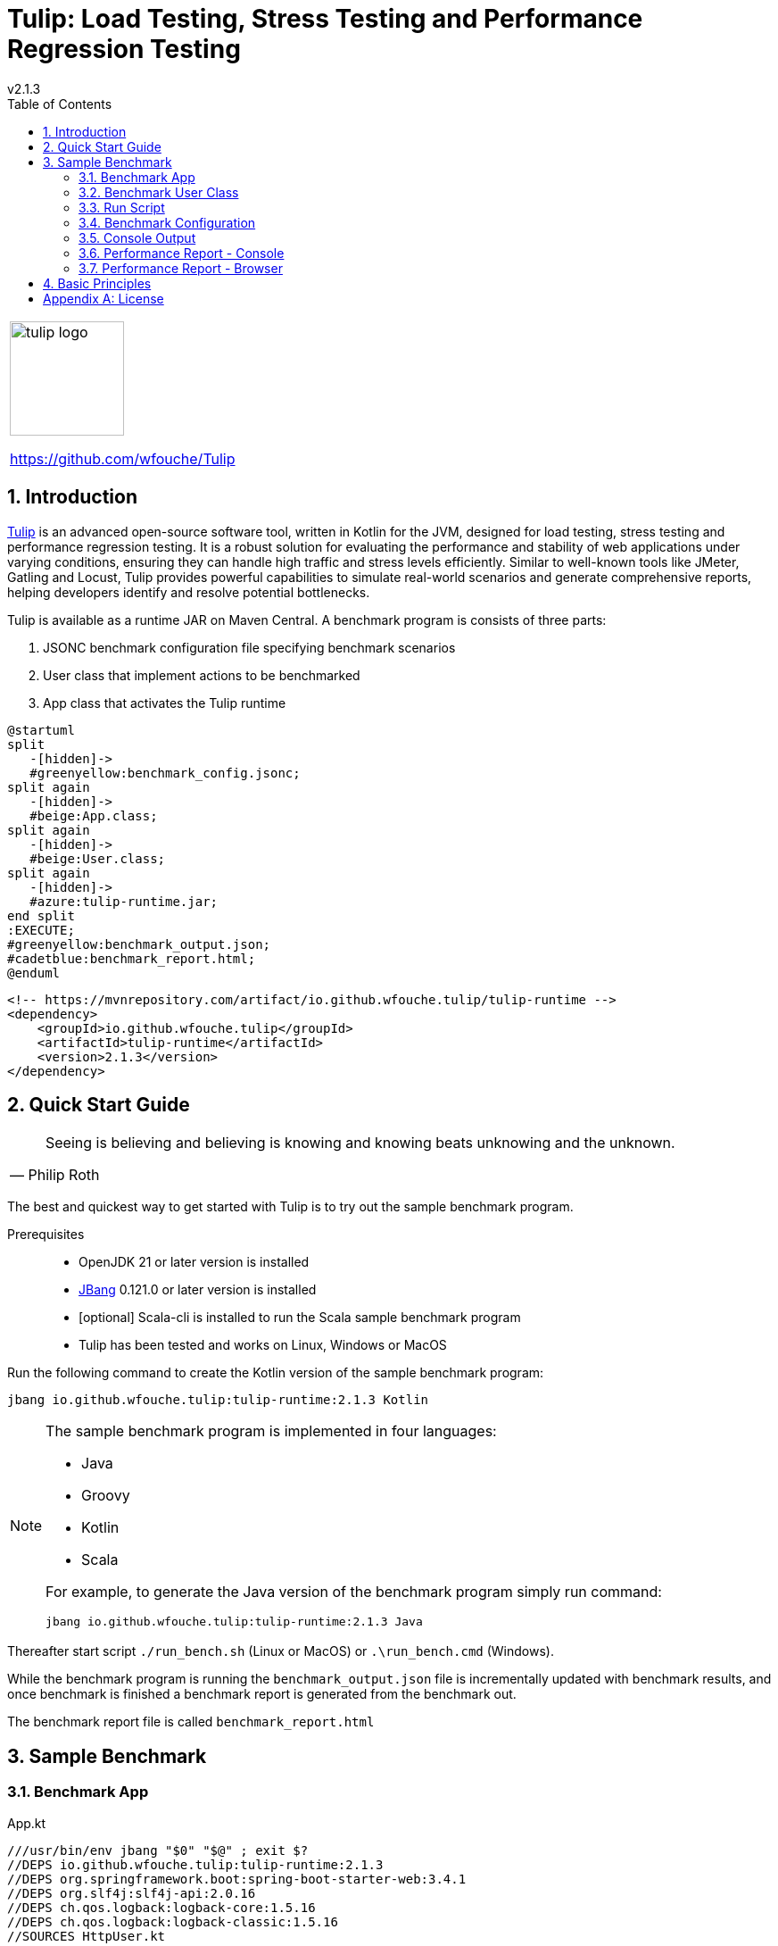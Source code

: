 = Tulip: Load Testing, Stress Testing and Performance Regression Testing
v2.1.3
:toc: left
:sectnums:
:source-highlighter: highlightjs
:stylesdir: css
:stylesheet: adoc-foundation-potion.css

[cols="1a"]
|===
|
image::tulip_logo.svg[width=128]
https://github.com/wfouche/Tulip
|===

== Introduction

https://github.com/wfouche/Tulip[Tulip] is an advanced open-source software tool, written in Kotlin for the JVM, designed for load testing, stress testing and performance regression testing. It is a robust solution for evaluating the performance and stability of web applications under varying conditions, ensuring they can handle high traffic and stress levels efficiently. Similar to well-known tools like JMeter, Gatling and Locust, Tulip provides powerful capabilities to simulate real-world scenarios and generate comprehensive reports, helping developers identify and resolve potential bottlenecks.

Tulip is available as a runtime JAR on Maven Central. A benchmark program is consists of three parts:

. JSONC benchmark configuration file specifying benchmark scenarios
. User class that implement actions to be benchmarked
. App class that activates the Tulip runtime


[plantuml,diag00,svg]
----
@startuml
split
   -[hidden]->
   #greenyellow:benchmark_config.jsonc;
split again
   -[hidden]->
   #beige:App.class;
split again
   -[hidden]->
   #beige:User.class;
split again
   -[hidden]->
   #azure:tulip-runtime.jar;
end split
:EXECUTE;
#greenyellow:benchmark_output.json;
#cadetblue:benchmark_report.html;
@enduml
----

[source,xml]
----
<!-- https://mvnrepository.com/artifact/io.github.wfouche.tulip/tulip-runtime -->
<dependency>
    <groupId>io.github.wfouche.tulip</groupId>
    <artifactId>tulip-runtime</artifactId>
    <version>2.1.3</version>
</dependency>
----

== Quick Start Guide

[cols="1a"]
|===
|
"Seeing is believing and believing is knowing and knowing beats unknowing and the unknown."
-- Philip Roth
|===

The best and quickest way to get started with Tulip is to try out the sample benchmark program.

Prerequisites::
* OpenJDK 21 or later version is installed
* https://www.jbang.dev/[JBang] 0.121.0 or later version is installed
* [optional] Scala-cli is installed to run the Scala sample benchmark program
* Tulip has been tested and works on Linux, Windows or MacOS

Run the following command to create the Kotlin version of the sample benchmark program:

`jbang io.github.wfouche.tulip:tulip-runtime:2.1.3 Kotlin`

[NOTE]
====
The sample benchmark program is implemented in four languages:

* Java
* Groovy
* Kotlin
* Scala

For example, to generate the Java version of the benchmark program simply run command:

`jbang io.github.wfouche.tulip:tulip-runtime:2.1.3 Java`
====

Thereafter start script `./run_bench.sh` (Linux or MacOS) or `.\run_bench.cmd` (Windows).

While the benchmark program is running the `benchmark_output.json` file is incrementally updated with benchmark results, and once benchmark is finished a benchmark report is generated from the benchmark out.

The benchmark report file is called `benchmark_report.html`

//
// https://www.freepik.com/free-vector/tulip-flower-logo-gradient-colorful_41061958.htm
//
// logo designed by *Freepik*
//
// https://support.freepik.com/s/article/Attribution-How-when-and-where
//

== Sample Benchmark

=== Benchmark App

.App.kt
[source,kotlin,linenums]
----
///usr/bin/env jbang "$0" "$@" ; exit $?
//DEPS io.github.wfouche.tulip:tulip-runtime:2.1.3
//DEPS org.springframework.boot:spring-boot-starter-web:3.4.1
//DEPS org.slf4j:slf4j-api:2.0.16
//DEPS ch.qos.logback:logback-core:1.5.16
//DEPS ch.qos.logback:logback-classic:1.5.16
//SOURCES HttpUser.kt
//JAVA 21
//KOTLIN 2.0.21

import io.github.wfouche.tulip.api.TulipApi

fun main(args: Array<String>) {
    TulipApi.runTulip("benchmark_config.jsonc")
}
----

=== Benchmark User Class

.HttpUser.kt
[source,kotlin,linenums]
----
import io.github.wfouche.tulip.api.*
import java.util.concurrent.ThreadLocalRandom
import org.springframework.web.client.RestClient
import org.springframework.web.client.RestClientException
import org.springframework.http.client.SimpleClientHttpRequestFactory
import org.slf4j.Logger
import org.slf4j.LoggerFactory

class HttpUser(userId: Int, threadId: Int) : TulipUser(userId, threadId) {

    // Action 0
    override fun onStart(): Boolean {
        // Initialize the shared RestClient object only once
        if (userId == 0) {
            logger.info("Kotlin")
            logger.info("Initializing static data")
            val connectTimeout = getUserParamValue("connectTimeoutMillis").toInt()
            val readTimeout = getUserParamValue("readTimeoutMillis").toInt()
            val factory = SimpleClientHttpRequestFactory().apply {
                setConnectTimeout(connectTimeout)
                setReadTimeout(readTimeout)
            }
            restClient = RestClient.builder()
                .requestFactory(factory)
                .baseUrl(getUserParamValue("baseURI"))
                .build()
            debug = getUserParamValue("debug").toBoolean()
            logger.info("debug = " + debug)
        }
        return true
    }

    // Action 1: GET /posts/{id}
    override fun action1(): Boolean {
        val id: Int = if (debug) 1 else ThreadLocalRandom.current().nextInt(100)+1
        return try {
            val rsp: String? = restClient.get()
                .uri("/posts/${id}")
                .retrieve()
                .body(String::class.java)
            //Postcondition
            (rsp != null && rsp.length > 2)
        } catch (e: RestClientException) {
            false
        }
    }

    // Action 2: GET /comments/{id}
    override fun action2(): Boolean {
        val id: Int = if (debug) 1 else ThreadLocalRandom.current().nextInt(500)+1
        return try {
            val rsp: String? = restClient.get()
                .uri("/comments/${id}")
                .retrieve()
                .body(String::class.java)
            //Postcondition
            (rsp != null && rsp.length > 2)
        } catch (e: RestClientException) {
            false
        }
    }

    // Action 3: GET /todos/{id}
    override fun action3(): Boolean {
        val id: Int = if (debug) 1 else ThreadLocalRandom.current().nextInt(200)+1
        return try {
            val rsp: String? = restClient.get()
                .uri("/todos/${id}")
                .retrieve()
                .body(String::class.java)
            //Postcondition
            (rsp != null && rsp.length > 2)
        } catch (e: RestClientException) {
            false
        }
    }

    // Action 99
    override fun onStop(): Boolean {
        return true
    }

    // RestClient object
    companion object {
        private lateinit var restClient: RestClient
        private var debug: Boolean = false
        private val logger = LoggerFactory.getLogger(HttpUser::class.java)
    }
}
----

=== Run Script

.run_bench.sh
[source,bash,linenums]
----
#!/bin/bash
# jbang io.github.wfouche.tulip:tulip-runtime:2.1.3 Kotlin
rm -f benchmark_report.html
export JBANG_JAVA_OPTIONS="-server -Xms2g -Xmx2g -XX:+UseZGC -XX:+ZGenerational"
jbang run App.kt
echo ""
#w3m -dump -cols 205 benchmark_report.html
lynx -dump -width 205 benchmark_report.html
#jbang run https://gist.github.com/wfouche/70738de122128bbc19ea888799151699 benchmark_config.adoc
----

.run_bench.cmd
[source,bash,linenums]
----
REM jbang io.github.wfouche.tulip:tulip-runtime:2.1.3 Kotlin
if exist benchmark_report.html del benchmark_report.html
set JBANG_JAVA_OPTIONS=-server -Xms2g -Xmx2g -XX:+UseZGC -XX:+ZGenerational
call jbang run App.kt
@echo off
echo.
REM call w3m.exe -dump -cols 205 benchmark_report.html
lynx.exe -dump -width 205 benchmark_report.html
start benchmark_report.html
REM jbang run https://gist.github.com/wfouche/70738de122128bbc19ea888799151699 benchmark_config.adoc
REM start benchmark_config.html
----

=== Benchmark Configuration

.benchmark_config.jsonc
[source,json,linenums]
----
{
    // Actions
    "actions": {
        "description": "Spring RestClient Benchmark [Kotlin]",
        "output_filename": "benchmark_output.json",
        "report_filename": "benchmark_report.html",
        "user_class": "HttpUser",
        "user_params": {
            "baseURI": "https://jsonplaceholder.typicode.com",
            "connectTimeoutMillis": 500,
            "readTimeoutMillis": 2000,
            "debug": false
        },
        "user_actions": {
            "0": "onStart",  // Init
            "1": "GET:posts",
            "2": "GET:comments",
            "3": "GET:todos",
            "99": "onStop"   // Shutdown
        }
    },
    // Workflows using Markov chains
    "workflows": {
        "api-user": {
            "-": {
                "1": 0.40,
                "3": 0.60
            },
            "1": {
                "2": 1.0
            },
            "2": {
                "-": 1.0
            },
            "3": {
                "-": 1.0
            }
        }
    },
    // Benchmarks
    "benchmarks": {
        "onStart": {
            "scenario_actions": [ {"id": 0} ]
        },
         "REST1": {
            "enabled": true,
            "aps_rate": 10.0,
            "scenario_actions": [
                {
                    "id": 1
                }
            ],
            "time": {
                "pre_warmup_duration": 30,
                "warmup_duration": 10,
                "benchmark_duration": 30,
                "benchmark_repeat_count": 3
            }
        },
        "REST2": {
            "enabled": true,
            "aps_rate": 10.0,
            "scenario_actions": [
                {
                    "id": 1, "weight": 10
                },
                {
                    "id": 2, "weight": 40
                },
                {
                    "id": 3, "weight": 50
                }
            ],
            "time": {
                "pre_warmup_duration": 30,
                "warmup_duration": 10,
                "benchmark_duration": 30,
                "benchmark_repeat_count": 3
            }
        },
        "REST3": {
            "enabled": true,
            "aps_rate": 10.0,
            "scenario_workflow": "api-user",
            "time": {
                "pre_warmup_duration": 30,
                "warmup_duration": 10,
                "benchmark_duration": 30,
                "benchmark_repeat_count": 3
            }
        },
        "onStop": {
            "scenario_actions": [
                {
                    "id": 99
                }
            ]
        }
    },
    // Contexts
    "contexts": {
        "Context-1": {
            "enabled": true,
            "num_users": 128,
            "num_threads": 2
        }
    }
}
----

=== Console Output

This is the information that Tulip writes to the console when initializing after method TulipApi.runTulip() was called.

image::images/image-tulip-console-1.png[]

=== Performance Report - Console

image::images/image-tulip-report-1.png[]

=== Performance Report - Browser

image::images/image-tulip-report-2.png[]

== Basic Principles

<Under construction.>

// Links

// https://github.com/errata-ai/vale

// https://redhat-documentation.github.io/vale-at-red-hat/docs/main/user-guide/asciidoc-style-for-vale/

[appendix]
== License

[source,text]
----
Copyright 2024 Werner Fouché

Licensed under the Apache License, Version 2.0 (the "License");
you may not use this file except in compliance with the License.
You may obtain a copy of the License at

    http://www.apache.org/licenses/LICENSE-2.0

Unless required by applicable law or agreed to in writing, software
distributed under the License is distributed on an "AS IS" BASIS,
WITHOUT WARRANTIES OR CONDITIONS OF ANY KIND, either express or implied.
See the License for the specific language governing permissions and
limitations under the License.
----